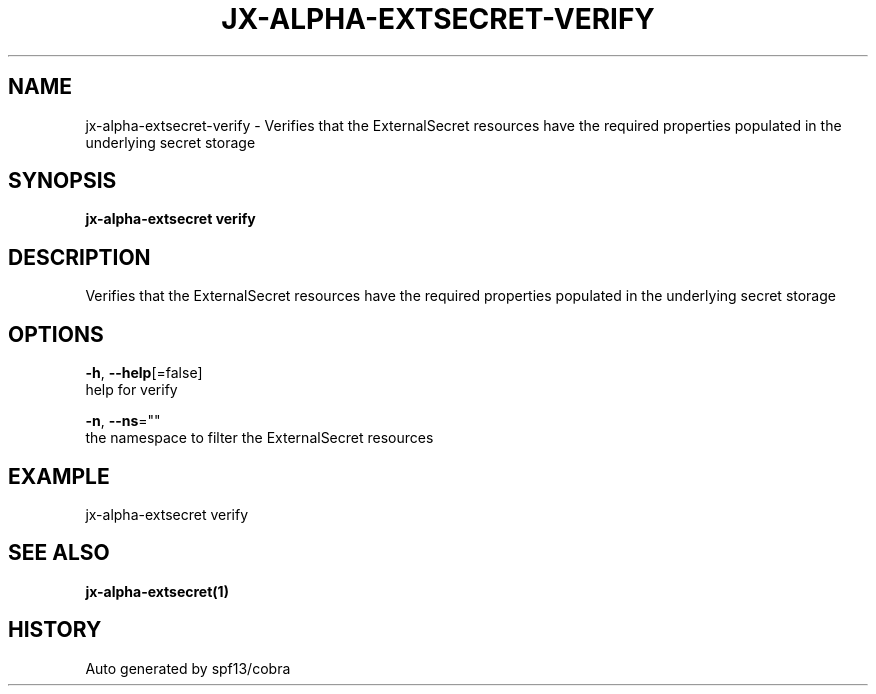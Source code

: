 .TH "JX-ALPHA-EXTSECRET\-VERIFY" "1" "" "Auto generated by spf13/cobra" "" 
.nh
.ad l


.SH NAME
.PP
jx\-alpha\-extsecret\-verify \- Verifies that the ExternalSecret resources have the required properties populated in the underlying secret storage


.SH SYNOPSIS
.PP
\fBjx\-alpha\-extsecret verify\fP


.SH DESCRIPTION
.PP
Verifies that the ExternalSecret resources have the required properties populated in the underlying secret storage


.SH OPTIONS
.PP
\fB\-h\fP, \fB\-\-help\fP[=false]
    help for verify

.PP
\fB\-n\fP, \fB\-\-ns\fP=""
    the namespace to filter the ExternalSecret resources


.SH EXAMPLE
.PP
jx\-alpha\-extsecret verify


.SH SEE ALSO
.PP
\fBjx\-alpha\-extsecret(1)\fP


.SH HISTORY
.PP
Auto generated by spf13/cobra
